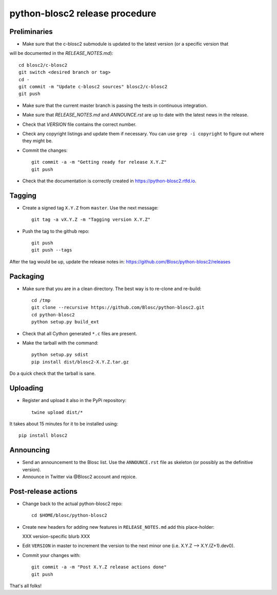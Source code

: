 python-blosc2 release procedure
===============================

Preliminaries
-------------
* Make sure that the c-blosc2 submodule is updated to the latest version (or a specific version that
will be documented in the `RELEASE_NOTES.md`)::

    cd blosc2/c-blosc2
    git switch <desired branch or tag>
    cd -
    git commit -m "Update c-blosc2 sources" blosc2/c-blosc2
    git push

* Make sure that the current master branch is passing the tests in continuous integration.

* Make sure that `RELEASE_NOTES.md` and `ANNOUNCE.rst` are up to date with the latest news
  in the release.

* Check that `VERSION` file contains the correct number.

* Check any copyright listings and update them if necessary. You can use ``grep
  -i copyright`` to figure out where they might be.

* Commit the changes::

    git commit -a -m "Getting ready for release X.Y.Z"
    git push

* Check that the documentation is correctly created in https://python-blosc2.rtfd.io.


Tagging
-------

* Create a signed tag ``X.Y.Z`` from ``master``.  Use the next message::

    git tag -a vX.Y.Z -m "Tagging version X.Y.Z"

* Push the tag to the github repo::

    git push
    git push --tags

After the tag would be up, update the release notes in: https://github.com/Blosc/python-blosc2/releases

Packaging
---------

* Make sure that you are in a clean directory.  The best way is to
  re-clone and re-build::

    cd /tmp
    git clone --recursive https://github.com/Blosc/python-blosc2.git
    cd python-blosc2
    python setup.py build_ext

* Check that all Cython generated ``*.c`` files are present.

* Make the tarball with the command::

    python setup.py sdist
    pip install dist/blosc2-X.Y.Z.tar.gz

Do a quick check that the tarball is sane.


Uploading
---------

* Register and upload it also in the PyPi repository::

    twine upload dist/*


It takes about 15 minutes for it to be installed using::

    pip install blosc2



Announcing
----------

* Send an announcement to the Blosc list.  Use the ``ANNOUNCE.rst`` file as skeleton
  (or possibly as the definitive version).

* Announce in Twitter via @Blosc2 account and rejoice.


Post-release actions
--------------------

* Change back to the actual python-blosc2 repo::

    cd $HOME/blosc/python-blosc2


* Create new headers for adding new features in ``RELEASE_NOTES.md``
  add this place-holder:

  XXX version-specific blurb XXX

* Edit ``VERSION`` in master to increment the version to the next
  minor one (i.e. X.Y.Z --> X.Y.(Z+1).dev0).

* Commit your changes with::

    git commit -a -m "Post X.Y.Z release actions done"
    git push


That's all folks!